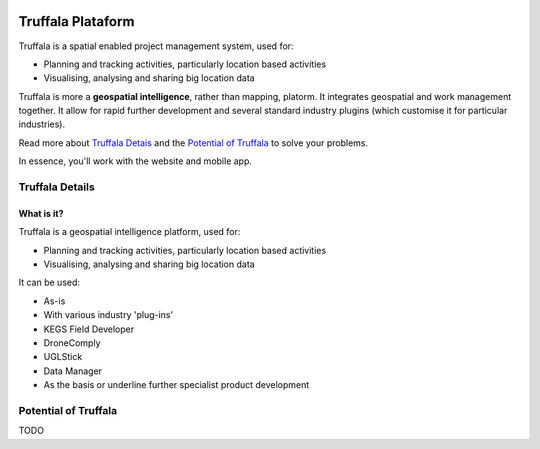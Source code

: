 .. image:: /_pictures/geosynergy_rtd.png
   :align: right
   :alt: GeoSynergy Pty Ltd
   :target: http://www.geosynergy.com.au

==================
Truffala Plataform 
==================

Truffala is a spatial enabled project management system, used for:

* Planning and tracking activities, particularly location based activities
* Visualising, analysing and sharing big location data

Truffala is more a **geospatial intelligence**, rather than mapping, platorm. It integrates geospatial and work management together.
It allow for rapid further development and several standard industry plugins (which customise it for particular industries).

Read more about `Truffala Detais <truffala_details_>`_ and the `Potential of Truffala <potential_truffala_>`_ to solve your problems.

In essence, you'll work with the website and mobile app.

.. _truffala_details:

Truffala Details
================

What is it?
^^^^^^^^^^
Truffala is a geospatial intelligence platform, used for:

* Planning and tracking activities, particularly location based activities
* Visualising, analysing and sharing big location data

It can be used:

* As-is
* With various industry 'plug-ins'
* KEGS Field Developer
* DroneComply
* UGLStick
* Data Manager
* As the basis or underline further specialist product development

.. _potential_truffala:

Potential of Truffala
====================

TODO 

.. [BUILD A DIAGRAM SHOWING THE THINKING PROCESS TO SOLVE PROBLEMS AND HOW TRUFFALA FITS ON IT]
